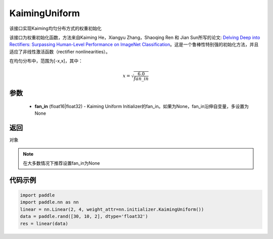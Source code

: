 .. _cn_api_nn_initializer_KaimingUniform:

KaimingUniform
-------------------------------

.. py:class:: paddle.nn.initializer.KaimingUniform(fan_in=None)




该接口实现Kaiming均匀分布方式的权重初始化

该接口为权重初始化函数，方法来自Kaiming He，Xiangyu Zhang，Shaoqing Ren 和 Jian Sun所写的论文: `Delving Deep into Rectifiers: Surpassing Human-Level Performance on ImageNet Classification <https://arxiv。org/abs/1502.01852>`_。这是一个鲁棒性特别强的初始化方法，并且适应了非线性激活函数（rectifier nonlinearities）。

在均匀分布中，范围为[-x,x]，其中：

.. math::

    x = \sqrt{\frac{6.0}{fan\_in}}

参数
::::::::::::

    - **fan_in** (float16|float32) - Kaiming Uniform Initializer的fan_in。如果为None，fan_in沿伸自变量，多设置为None

返回
::::::::::::
对象

.. note:: 

    在大多数情况下推荐设置fan_in为None

代码示例
::::::::::::

.. code-block:: python

    import paddle
    import paddle.nn as nn
    linear = nn.Linear(2, 4, weight_attr=nn.initializer.KaimingUniform())
    data = paddle.rand([30, 10, 2], dtype='float32')
    res = linear(data)

